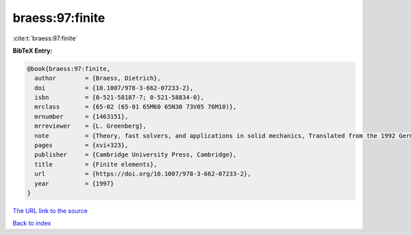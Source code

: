 braess:97:finite
================

:cite:t:`braess:97:finite`

**BibTeX Entry:**

.. code-block:: bibtex

   @book{braess:97:finite,
     author        = {Braess, Dietrich},
     doi           = {10.1007/978-3-662-07233-2},
     isbn          = {0-521-58187-7; 0-521-58834-0},
     mrclass       = {65-02 (65-01 65M60 65N30 73V05 76M10)},
     mrnumber      = {1463151},
     mrreviewer    = {L. Greenberg},
     note          = {Theory, fast solvers, and applications in solid mechanics, Translated from the 1992 German original by Larry L. Schumaker},
     pages         = {xvi+323},
     publisher     = {Cambridge University Press, Cambridge},
     title         = {Finite elements},
     url           = {https://doi.org/10.1007/978-3-662-07233-2},
     year          = {1997}
   }
`The URL link to the source <https://doi.org/10.1007/978-3-662-07233-2>`_


`Back to index <../By-Cite-Keys.html>`_
